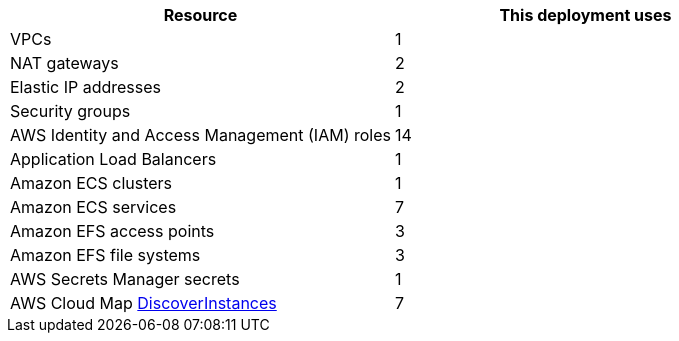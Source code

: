 |===
|Resource |This deployment uses

|VPCs | 1
|NAT gateways | 2
|Elastic IP addresses | 2
|Security groups | 1
|AWS Identity and Access Management (IAM) roles | 14
|Application Load Balancers | 1
|Amazon ECS clusters | 1
|Amazon ECS services | 7
|Amazon EFS access points | 3
|Amazon EFS file systems | 3
|AWS Secrets Manager secrets | 1
|AWS Cloud Map https://docs.aws.amazon.com/cloud-map/latest/api/API_DiscoverInstances.html[DiscoverInstances^] | 7
|===